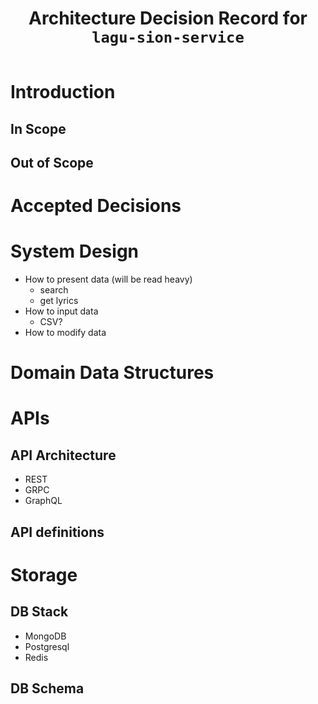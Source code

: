 #+title: Architecture Decision Record for =lagu-sion-service=

* Introduction

** In Scope

** Out of Scope

* Accepted Decisions

* System Design
- How to present data (will be read heavy)
  - search
  - get lyrics
- How to input data
  - CSV?
- How to modify data

* Domain Data Structures

* APIs

** API Architecture
- REST
- GRPC
- GraphQL

** API definitions

* Storage

** DB Stack
- MongoDB
- Postgresql
- Redis

** DB Schema
